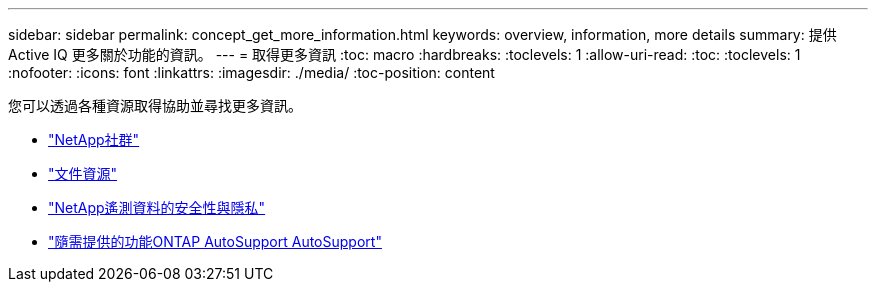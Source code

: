 ---
sidebar: sidebar 
permalink: concept_get_more_information.html 
keywords: overview, information, more details 
summary: 提供Active IQ 更多關於功能的資訊。 
---
= 取得更多資訊
:toc: macro
:hardbreaks:
:toclevels: 1
:allow-uri-read: 
:toc: 
:toclevels: 1
:nofooter: 
:icons: font
:linkattrs: 
:imagesdir: ./media/
:toc-position: content


[role="lead"]
您可以透過各種資源取得協助並尋找更多資訊。

* link:https://community.netapp.com/t5/Active-IQ-Digital-Advisor-and-AutoSupport/ct-p/autosupport-and-my-autosupport["NetApp社群"]
* link:https://www.netapp.com/us/documentation/active-iq.aspx["文件資源"]
* link:https://www.netapp.com/us/media/tr-4688.pdf["NetApp遙測資料的安全性與隱私"]
* link:https://www.netapp.com/us/media/tr-4444.pdf["隨需提供的功能ONTAP AutoSupport AutoSupport"]

